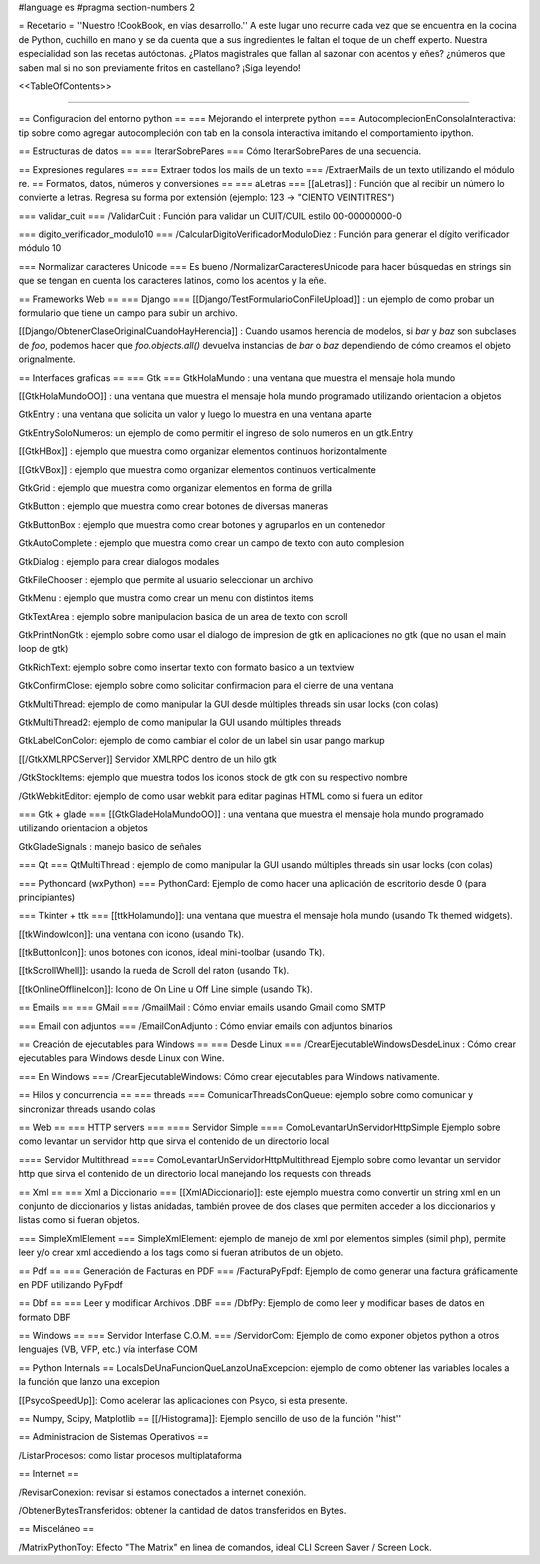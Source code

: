 #language es 
#pragma section-numbers 2

= Recetario =
''Nuestro !CookBook, en vías desarrollo.'' A este lugar uno recurre cada vez que se encuentra en la cocina de Python, cuchillo en mano y se da cuenta que a sus ingredientes le faltan el toque de un cheff experto. Nuestra especialidad son las recetas autóctonas. ¿Platos magistrales que fallan al sazonar con acentos y eñes? ¿números que saben mal si no son previamente fritos en castellano? ¡Siga leyendo!

<<TableOfContents>>

----

== Configuracion del entorno python ==
=== Mejorando el interprete python ===
AutocomplecionEnConsolaInteractiva: tip sobre como agregar autocompleción con tab en la consola interactiva imitando el comportamiento ipython.

== Estructuras de datos ==
=== IterarSobrePares ===
Cómo IterarSobrePares de una secuencia.

== Expresiones regulares ==
=== Extraer todos los mails de un texto ===
/ExtraerMails de un texto utilizando el módulo re.
== Formatos, datos, números y conversiones ==
=== aLetras ===
[[aLetras]] : Función que al recibir un número lo convierte a letras. Regresa su forma por extensión (ejemplo: 123 -> "CIENTO VEINTITRES")

=== validar_cuit ===
/ValidarCuit : Función para validar un CUIT/CUIL estilo 00-00000000-0

=== digito_verificador_modulo10 ===
/CalcularDigitoVerificadorModuloDiez : Función para generar el dígito verificador módulo 10

=== Normalizar caracteres Unicode ===
Es bueno /NormalizarCaracteresUnicode para hacer búsquedas en strings sin que se tengan en cuenta los caracteres latinos, como los acentos y la eñe.

== Frameworks Web ==
=== Django ===
[[Django/TestFormularioConFileUpload]] :  un ejemplo de como probar un formulario que tiene un campo para subir un archivo.

[[Django/ObtenerClaseOriginalCuandoHayHerencia]] : Cuando usamos herencia de modelos, si `bar` y `baz` son subclases de `foo`, podemos hacer que `foo.objects.all()` devuelva instancias de `bar` o `baz` dependiendo de cómo creamos el objeto orignalmente.

== Interfaces graficas ==
=== Gtk ===
GtkHolaMundo : una ventana que muestra el mensaje hola mundo

[[GtkHolaMundoOO]] : una ventana que muestra el mensaje hola mundo programado utilizando orientacion a objetos

GtkEntry : una ventana que solicita un valor y luego lo muestra en una ventana aparte

GtkEntrySoloNumeros: un ejemplo de como permitir el ingreso de solo numeros en un gtk.Entry

[[GtkHBox]] : ejemplo que muestra como organizar elementos continuos horizontalmente

[[GtkVBox]] : ejemplo que muestra como organizar elementos continuos verticalmente

GtkGrid : ejemplo que muestra como organizar elementos en forma de grilla

GtkButton : ejemplo que muestra como crear botones de diversas maneras

GtkButtonBox : ejemplo que muestra como crear botones y agruparlos en un contenedor

GtkAutoComplete : ejemplo que muestra como crear un campo de texto con auto complesion

GtkDialog : ejemplo para crear dialogos modales

GtkFileChooser : ejemplo que permite al usuario seleccionar un archivo

GtkMenu :  ejemplo que mustra como crear un menu con distintos items

GtkTextArea : ejemplo sobre manipulacion basica de un area de texto con scroll

GtkPrintNonGtk : ejemplo sobre como usar el dialogo de impresion de gtk en aplicaciones no gtk (que no usan el main loop de gtk)

GtkRichText: ejemplo sobre como insertar texto con formato basico a un textview

GtkConfirmClose: ejemplo sobre como solicitar confirmacion para el cierre de una ventana

GtkMultiThread: ejemplo de como manipular la GUI desde múltiples threads sin usar locks (con colas)

GtkMultiThread2: ejemplo de como manipular la GUI usando múltiples threads

GtkLabelConColor: ejemplo de como cambiar el color de un label sin usar pango markup

[[/GtkXMLRPCServer]] Servidor XMLRPC dentro de un hilo gtk

/GtkStockItems: ejemplo que muestra todos los iconos stock de gtk con su respectivo nombre

/GtkWebkitEditor: ejemplo de como usar webkit para editar paginas HTML como si fuera un editor

=== Gtk + glade ===
[[GtkGladeHolaMundoOO]] : una ventana que muestra el mensaje hola mundo programado utilizando orientacion a objetos

GtkGladeSignals : manejo basico de señales

=== Qt ===
QtMultiThread : ejemplo de como manipular la GUI usando múltiples threads sin usar locks (con colas)

=== Pythoncard (wxPython) ===
PythonCard: Ejemplo de como hacer una aplicación de escritorio desde 0 (para principiantes)

=== Tkinter + ttk ===
[[ttkHolamundo]]: una ventana que muestra el mensaje hola mundo (usando Tk themed widgets).

[[tkWindowIcon]]: una ventana con icono (usando Tk).

[[tkButtonIcon]]: unos botones con iconos, ideal mini-toolbar (usando Tk).

[[tkScrollWhell]]: usando la rueda de Scroll del raton (usando Tk).

[[tkOnlineOfflineIcon]]: Icono de On Line u Off Line simple (usando Tk).

== Emails ==
=== GMail ===
/GmailMail : Cómo enviar emails usando Gmail como SMTP

=== Email con adjuntos ===
/EmailConAdjunto : Cómo enviar emails con adjuntos binarios

== Creación de ejecutables para Windows ==
=== Desde Linux ===
/CrearEjecutableWindowsDesdeLinux : Cómo crear ejecutables para Windows desde Linux con Wine.

=== En Windows ===
/CrearEjecutableWindows: Cómo crear ejecutables para Windows nativamente.

== Hilos y concurrencia ==
=== threads ===
ComunicarThreadsConQueue: ejemplo sobre como comunicar y sincronizar threads usando colas

== Web ==
=== HTTP servers ===
==== Servidor Simple ====
ComoLevantarUnServidorHttpSimple  Ejemplo sobre como levantar un servidor http que sirva el contenido de un directorio local

==== Servidor Multithread ====
ComoLevantarUnServidorHttpMultithread  Ejemplo sobre como levantar un servidor http que sirva el contenido de un directorio local manejando los requests con threads

== Xml ==
=== Xml a Diccionario ===
[[XmlADiccionario]]: este ejemplo muestra como convertir un string xml en un conjunto de diccionarios y listas anidadas, también provee de dos clases que permiten acceder a los diccionarios y listas como si fueran objetos.

=== SimpleXmlElement ===
SimpleXmlElement: ejemplo de manejo de xml por elementos simples (simil php), permite leer y/o crear xml accediendo a los tags como si fueran atributos de un objeto.

== Pdf ==
=== Generación de Facturas en PDF ===
/FacturaPyFpdf: Ejemplo de como generar una factura gráficamente en PDF utilizando PyFpdf

== Dbf ==
=== Leer y modificar Archivos .DBF ===
/DbfPy: Ejemplo de como leer y modificar bases de datos en formato DBF

== Windows ==
=== Servidor Interfase C.O.M. ===
/ServidorCom: Ejemplo de como exponer objetos python a otros lenguajes (VB, VFP, etc.) vía interfase COM

== Python Internals ==
LocalsDeUnaFuncionQueLanzoUnaExcepcion: ejemplo de como obtener las variables locales a la función que lanzo una excepion

[[PsycoSpeedUp]]: Como acelerar las aplicaciones con Psyco, si esta presente.

== Numpy, Scipy, Matplotlib ==
[[/Histograma]]: Ejemplo sencillo de uso de la función ''hist''

== Administracion de Sistemas Operativos ==

/ListarProcesos: como listar procesos multiplataforma

== Internet ==

/RevisarConexion: revisar si estamos conectados a internet conexión.

/ObtenerBytesTransferidos: obtener la cantidad de datos transferidos en Bytes. 

== Misceláneo ==

/MatrixPythonToy: Efecto "The Matrix" en linea de comandos, ideal CLI Screen Saver / Screen Lock.
